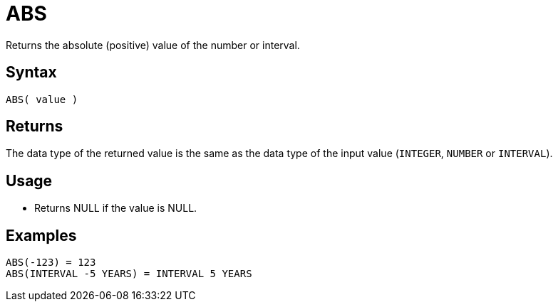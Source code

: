 ////
Licensed to the Apache Software Foundation (ASF) under one
or more contributor license agreements.  See the NOTICE file
distributed with this work for additional information
regarding copyright ownership.  The ASF licenses this file
to you under the Apache License, Version 2.0 (the
"License"); you may not use this file except in compliance
with the License.  You may obtain a copy of the License at
  http://www.apache.org/licenses/LICENSE-2.0
Unless required by applicable law or agreed to in writing,
software distributed under the License is distributed on an
"AS IS" BASIS, WITHOUT WARRANTIES OR CONDITIONS OF ANY
KIND, either express or implied.  See the License for the
specific language governing permissions and limitations
under the License.
////
= ABS

Returns the absolute (positive) value of the number or interval.

== Syntax

----
ABS( value )
----

== Returns

The data type of the returned value is the same as the data type of the input value (`INTEGER`, `NUMBER`  or `INTERVAL`).

== Usage

* Returns NULL if the value is NULL.

== Examples

----
ABS(-123) = 123
ABS(INTERVAL -5 YEARS) = INTERVAL 5 YEARS
----